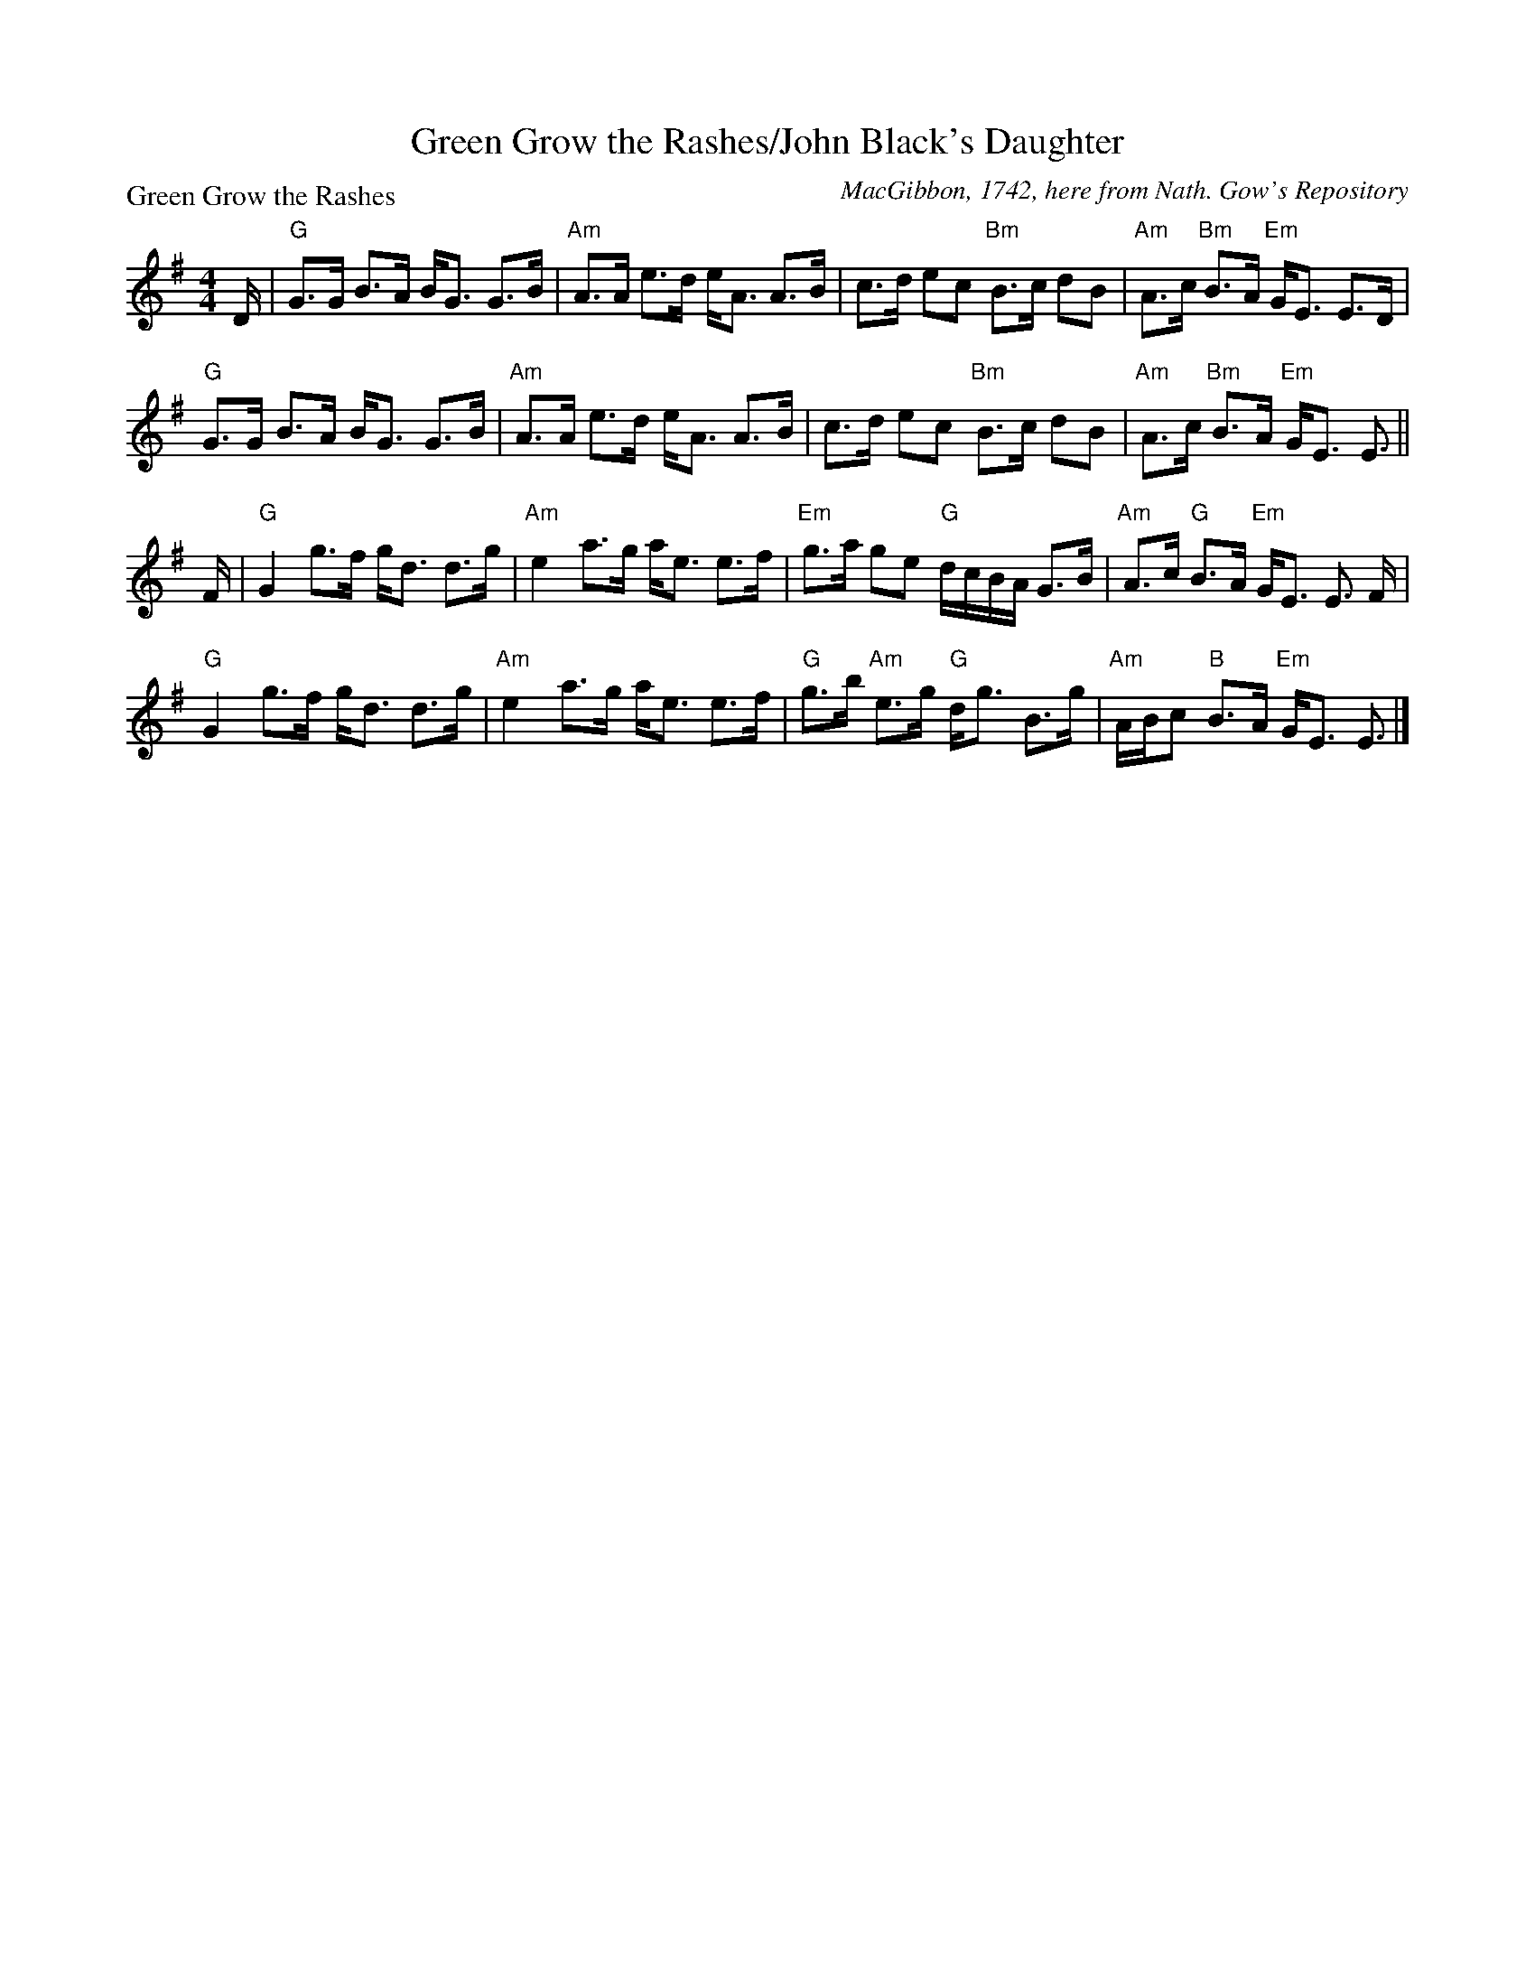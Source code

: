 X:1202
T:Green Grow the Rashes/John Black's Daughter
P:Green Grow the Rashes
C:MacGibbon, 1742, here from Nath. Gow's Repository
R:Strathspey (8x32)
B:RSCDS 12-2
Z:Anselm Lingnau <anselm@strathspey.org>
M:4/4
L:1/8
K:Em
D/|"G"G>G B>A B<G G>B|"Am"A>A e>d e<A A>B|\
   c>d ec "Bm"B>c dB|"Am"A>c "Bm"B>A "Em"G<E E>D|
   "G"G>G B>A B<G G>B|"Am"A>A e>d e<A A>B|\
   c>d ec "Bm"B>c dB|"Am"A>c "Bm"B>A "Em"G<E E3/2||
F/|"G"G2 g>f g<d d>g|"Am"e2 a>g a<e e>f|\
   "Em"g>a ge "G"d/c/B/A/ G>B|"Am"A>c "G"B>A "Em"G<E E3/2 F/|
   "G"G2 g>f g<d d>g|"Am"e2 a>g a<e e>f|\
   "G"g>b "Am"e>g "G"d<g B>g|"Am"A/B/c "B"B>A "Em"G<E E3/2|]
